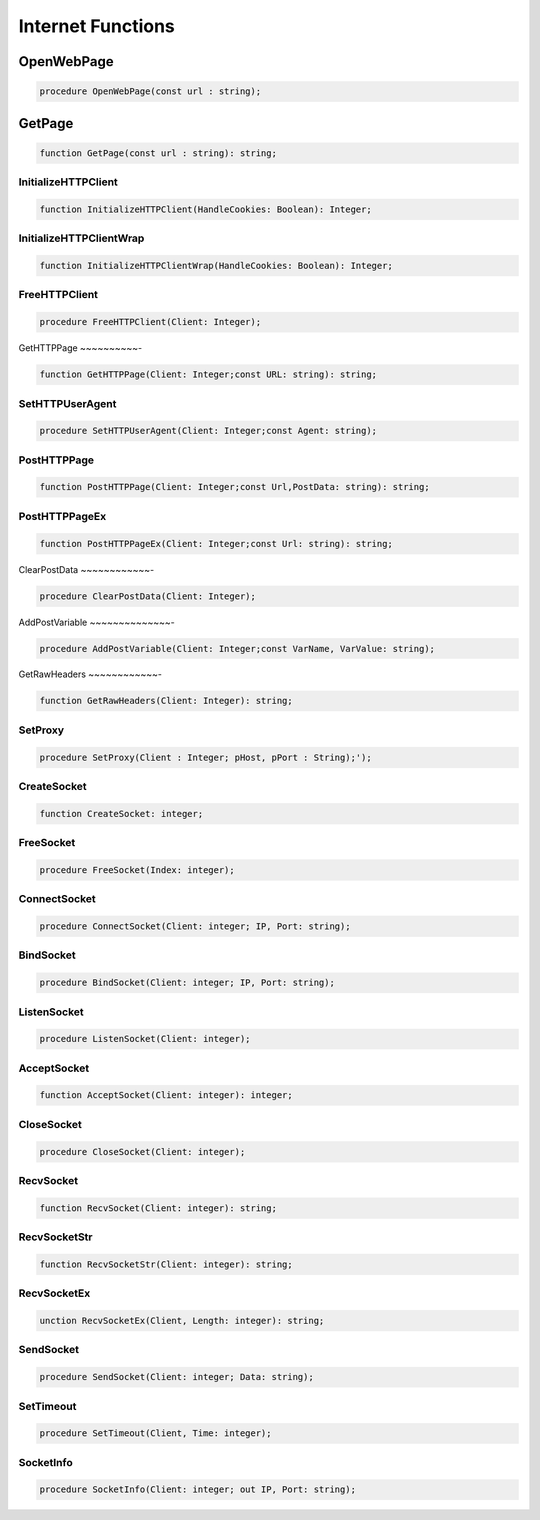 
.. _scriptref_web:

Internet Functions
==================

OpenWebPage
-----------

.. code-block:: pascal

    procedure OpenWebPage(const url : string);


GetPage
-------

.. code-block:: pascal

    function GetPage(const url : string): string;


InitializeHTTPClient
~~~~~~~~~~~~~~~~~~~~

.. code-block:: pascal

    function InitializeHTTPClient(HandleCookies: Boolean): Integer;


InitializeHTTPClientWrap
~~~~~~~~~~~~~~~~~~~~~~~~

.. code-block:: pascal

    function InitializeHTTPClientWrap(HandleCookies: Boolean): Integer;


FreeHTTPClient
~~~~~~~~~~~~~~

.. code-block:: pascal

    procedure FreeHTTPClient(Client: Integer);


GetHTTPPage
~~~~~~~~~~-

.. code-block:: pascal

    function GetHTTPPage(Client: Integer;const URL: string): string;


SetHTTPUserAgent
~~~~~~~~~~~~~~~~

.. code-block:: pascal

    procedure SetHTTPUserAgent(Client: Integer;const Agent: string);


PostHTTPPage
~~~~~~~~~~~~

.. code-block:: pascal

    function PostHTTPPage(Client: Integer;const Url,PostData: string): string;


PostHTTPPageEx
~~~~~~~~~~~~~~

.. code-block:: pascal

    function PostHTTPPageEx(Client: Integer;const Url: string): string;


ClearPostData
~~~~~~~~~~~~-

.. code-block:: pascal

    procedure ClearPostData(Client: Integer);


AddPostVariable
~~~~~~~~~~~~~~-

.. code-block:: pascal

    procedure AddPostVariable(Client: Integer;const VarName, VarValue: string);


GetRawHeaders
~~~~~~~~~~~~-

.. code-block:: pascal

    function GetRawHeaders(Client: Integer): string;


SetProxy
~~~~~~~~

.. code-block:: pascal

    procedure SetProxy(Client : Integer; pHost, pPort : String);');


CreateSocket
~~~~~~~~~~~~

.. code-block:: pascal

    function CreateSocket: integer;


FreeSocket
~~~~~~~~~~

.. code-block:: pascal

    procedure FreeSocket(Index: integer);


ConnectSocket
~~~~~~~~~~~~~

.. code-block:: pascal

    procedure ConnectSocket(Client: integer; IP, Port: string);


BindSocket
~~~~~~~~~~

.. code-block:: pascal

    procedure BindSocket(Client: integer; IP, Port: string);


ListenSocket
~~~~~~~~~~~~

.. code-block:: pascal

    procedure ListenSocket(Client: integer);


AcceptSocket
~~~~~~~~~~~~

.. code-block:: pascal

    function AcceptSocket(Client: integer): integer;


CloseSocket
~~~~~~~~~~~

.. code-block:: pascal

    procedure CloseSocket(Client: integer);

RecvSocket
~~~~~~~~~~

.. code-block:: pascal

    function RecvSocket(Client: integer): string;


RecvSocketStr
~~~~~~~~~~~~~

.. code-block:: pascal

    function RecvSocketStr(Client: integer): string;


RecvSocketEx
~~~~~~~~~~~~

.. code-block:: pascal

    unction RecvSocketEx(Client, Length: integer): string;


SendSocket
~~~~~~~~~~

.. code-block:: pascal

    procedure SendSocket(Client: integer; Data: string);


SetTimeout
~~~~~~~~~~

.. code-block:: pascal

    procedure SetTimeout(Client, Time: integer);


SocketInfo
~~~~~~~~~~

.. code-block:: pascal

    procedure SocketInfo(Client: integer; out IP, Port: string);


